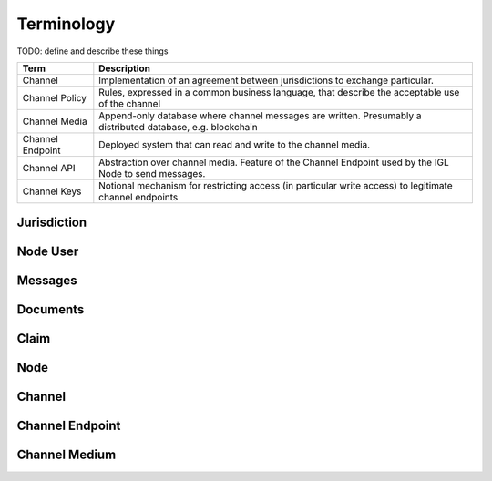 Terminology
===========

TODO: define and describe these things



======================= ===========================================================================================================
Term                    Description
======================= ===========================================================================================================
Channel                 Implementation of an agreement between jurisdictions to exchange particular.
Channel Policy          Rules, expressed in a common business language, that describe the acceptable use of the channel
Channel Media           Append-only database where channel messages are written. Presumably a distributed database, e.g. blockchain
Channel Endpoint        Deployed system that can read and write to the channel media.
Channel API             Abstraction over channel media. Feature of the Channel Endpoint used by the IGL Node to send messages.
Channel Keys            Notional mechanism for restricting access (in particular write access) to legitimate channel endpoints
======================= ===========================================================================================================



Jurisdiction
------------


Node User
---------


Messages
--------


Documents
---------


Claim
-----


Node
----


Channel
-------


Channel Endpoint
----------------


Channel Medium
--------------
